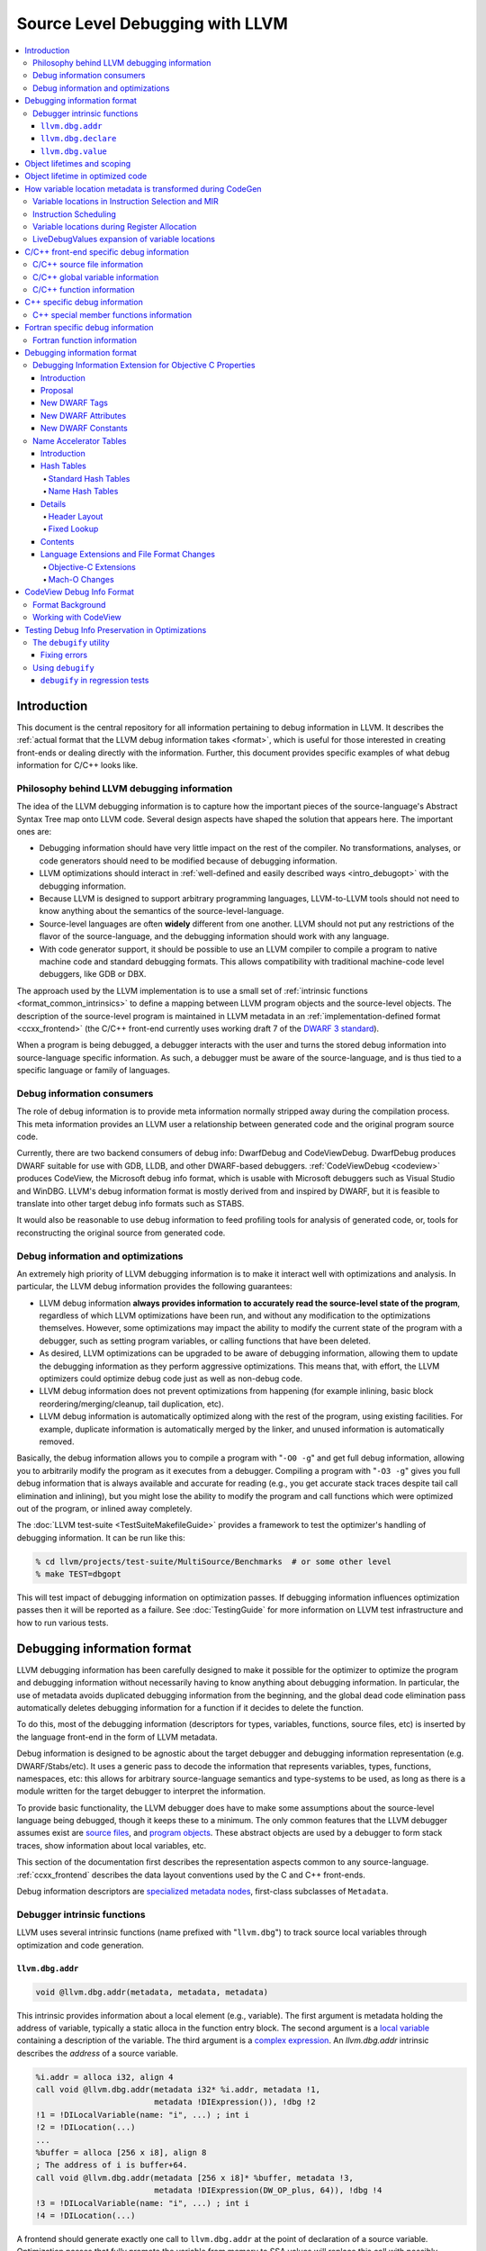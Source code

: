 ================================
Source Level Debugging with LLVM
================================

.. contents::
   :local:

Introduction
============

This document is the central repository for all information pertaining to debug
information in LLVM.  It describes the :ref:`actual format that the LLVM debug
information takes <format>`, which is useful for those interested in creating
front-ends or dealing directly with the information.  Further, this document
provides specific examples of what debug information for C/C++ looks like.

Philosophy behind LLVM debugging information
--------------------------------------------

The idea of the LLVM debugging information is to capture how the important
pieces of the source-language's Abstract Syntax Tree map onto LLVM code.
Several design aspects have shaped the solution that appears here.  The
important ones are:

* Debugging information should have very little impact on the rest of the
  compiler.  No transformations, analyses, or code generators should need to
  be modified because of debugging information.

* LLVM optimizations should interact in :ref:`well-defined and easily described
  ways <intro_debugopt>` with the debugging information.

* Because LLVM is designed to support arbitrary programming languages,
  LLVM-to-LLVM tools should not need to know anything about the semantics of
  the source-level-language.

* Source-level languages are often **widely** different from one another.
  LLVM should not put any restrictions of the flavor of the source-language,
  and the debugging information should work with any language.

* With code generator support, it should be possible to use an LLVM compiler
  to compile a program to native machine code and standard debugging
  formats.  This allows compatibility with traditional machine-code level
  debuggers, like GDB or DBX.

The approach used by the LLVM implementation is to use a small set of
:ref:`intrinsic functions <format_common_intrinsics>` to define a mapping
between LLVM program objects and the source-level objects.  The description of
the source-level program is maintained in LLVM metadata in an
:ref:`implementation-defined format <ccxx_frontend>` (the C/C++ front-end
currently uses working draft 7 of the `DWARF 3 standard
<http://www.eagercon.com/dwarf/dwarf3std.htm>`_).

When a program is being debugged, a debugger interacts with the user and turns
the stored debug information into source-language specific information.  As
such, a debugger must be aware of the source-language, and is thus tied to a
specific language or family of languages.

Debug information consumers
---------------------------

The role of debug information is to provide meta information normally stripped
away during the compilation process.  This meta information provides an LLVM
user a relationship between generated code and the original program source
code.

Currently, there are two backend consumers of debug info: DwarfDebug and
CodeViewDebug. DwarfDebug produces DWARF suitable for use with GDB, LLDB, and
other DWARF-based debuggers. :ref:`CodeViewDebug <codeview>` produces CodeView,
the Microsoft debug info format, which is usable with Microsoft debuggers such
as Visual Studio and WinDBG. LLVM's debug information format is mostly derived
from and inspired by DWARF, but it is feasible to translate into other target
debug info formats such as STABS.

It would also be reasonable to use debug information to feed profiling tools
for analysis of generated code, or, tools for reconstructing the original
source from generated code.

.. _intro_debugopt:

Debug information and optimizations
-----------------------------------

An extremely high priority of LLVM debugging information is to make it interact
well with optimizations and analysis.  In particular, the LLVM debug
information provides the following guarantees:

* LLVM debug information **always provides information to accurately read
  the source-level state of the program**, regardless of which LLVM
  optimizations have been run, and without any modification to the
  optimizations themselves.  However, some optimizations may impact the
  ability to modify the current state of the program with a debugger, such
  as setting program variables, or calling functions that have been
  deleted.

* As desired, LLVM optimizations can be upgraded to be aware of debugging
  information, allowing them to update the debugging information as they
  perform aggressive optimizations.  This means that, with effort, the LLVM
  optimizers could optimize debug code just as well as non-debug code.

* LLVM debug information does not prevent optimizations from
  happening (for example inlining, basic block reordering/merging/cleanup,
  tail duplication, etc).

* LLVM debug information is automatically optimized along with the rest of
  the program, using existing facilities.  For example, duplicate
  information is automatically merged by the linker, and unused information
  is automatically removed.

Basically, the debug information allows you to compile a program with
"``-O0 -g``" and get full debug information, allowing you to arbitrarily modify
the program as it executes from a debugger.  Compiling a program with
"``-O3 -g``" gives you full debug information that is always available and
accurate for reading (e.g., you get accurate stack traces despite tail call
elimination and inlining), but you might lose the ability to modify the program
and call functions which were optimized out of the program, or inlined away
completely.

The :doc:`LLVM test-suite <TestSuiteMakefileGuide>` provides a framework to
test the optimizer's handling of debugging information.  It can be run like
this:

.. code-block:: bash

  % cd llvm/projects/test-suite/MultiSource/Benchmarks  # or some other level
  % make TEST=dbgopt

This will test impact of debugging information on optimization passes.  If
debugging information influences optimization passes then it will be reported
as a failure.  See :doc:`TestingGuide` for more information on LLVM test
infrastructure and how to run various tests.

.. _format:

Debugging information format
============================

LLVM debugging information has been carefully designed to make it possible for
the optimizer to optimize the program and debugging information without
necessarily having to know anything about debugging information.  In
particular, the use of metadata avoids duplicated debugging information from
the beginning, and the global dead code elimination pass automatically deletes
debugging information for a function if it decides to delete the function.

To do this, most of the debugging information (descriptors for types,
variables, functions, source files, etc) is inserted by the language front-end
in the form of LLVM metadata.

Debug information is designed to be agnostic about the target debugger and
debugging information representation (e.g. DWARF/Stabs/etc).  It uses a generic
pass to decode the information that represents variables, types, functions,
namespaces, etc: this allows for arbitrary source-language semantics and
type-systems to be used, as long as there is a module written for the target
debugger to interpret the information.

To provide basic functionality, the LLVM debugger does have to make some
assumptions about the source-level language being debugged, though it keeps
these to a minimum.  The only common features that the LLVM debugger assumes
exist are `source files <LangRef.html#difile>`_, and `program objects
<LangRef.html#diglobalvariable>`_.  These abstract objects are used by a
debugger to form stack traces, show information about local variables, etc.

This section of the documentation first describes the representation aspects
common to any source-language.  :ref:`ccxx_frontend` describes the data layout
conventions used by the C and C++ front-ends.

Debug information descriptors are `specialized metadata nodes
<LangRef.html#specialized-metadata>`_, first-class subclasses of ``Metadata``.

.. _format_common_intrinsics:

Debugger intrinsic functions
----------------------------

LLVM uses several intrinsic functions (name prefixed with "``llvm.dbg``") to
track source local variables through optimization and code generation.

``llvm.dbg.addr``
^^^^^^^^^^^^^^^^^^^^

.. code-block:: llvm

  void @llvm.dbg.addr(metadata, metadata, metadata)

This intrinsic provides information about a local element (e.g., variable).
The first argument is metadata holding the address of variable, typically a
static alloca in the function entry block.  The second argument is a
`local variable <LangRef.html#dilocalvariable>`_ containing a description of
the variable.  The third argument is a `complex expression
<LangRef.html#diexpression>`_.  An `llvm.dbg.addr` intrinsic describes the
*address* of a source variable.

.. code-block:: text

    %i.addr = alloca i32, align 4
    call void @llvm.dbg.addr(metadata i32* %i.addr, metadata !1,
                             metadata !DIExpression()), !dbg !2
    !1 = !DILocalVariable(name: "i", ...) ; int i
    !2 = !DILocation(...)
    ...
    %buffer = alloca [256 x i8], align 8
    ; The address of i is buffer+64.
    call void @llvm.dbg.addr(metadata [256 x i8]* %buffer, metadata !3,
                             metadata !DIExpression(DW_OP_plus, 64)), !dbg !4
    !3 = !DILocalVariable(name: "i", ...) ; int i
    !4 = !DILocation(...)

A frontend should generate exactly one call to ``llvm.dbg.addr`` at the point
of declaration of a source variable. Optimization passes that fully promote the
variable from memory to SSA values will replace this call with possibly
multiple calls to `llvm.dbg.value`. Passes that delete stores are effectively
partial promotion, and they will insert a mix of calls to ``llvm.dbg.value``
and ``llvm.dbg.addr`` to track the source variable value when it is available.
After optimization, there may be multiple calls to ``llvm.dbg.addr`` describing
the program points where the variables lives in memory. All calls for the same
concrete source variable must agree on the memory location.


``llvm.dbg.declare``
^^^^^^^^^^^^^^^^^^^^

.. code-block:: llvm

  void @llvm.dbg.declare(metadata, metadata, metadata)

This intrinsic is identical to `llvm.dbg.addr`, except that there can only be
one call to `llvm.dbg.declare` for a given concrete `local variable
<LangRef.html#dilocalvariable>`_. It is not control-dependent, meaning that if
a call to `llvm.dbg.declare` exists and has a valid location argument, that
address is considered to be the true home of the variable across its entire
lifetime. This makes it hard for optimizations to preserve accurate debug info
in the presence of ``llvm.dbg.declare``, so we are transitioning away from it,
and we plan to deprecate it in future LLVM releases.


``llvm.dbg.value``
^^^^^^^^^^^^^^^^^^

.. code-block:: llvm

  void @llvm.dbg.value(metadata, metadata, metadata)

This intrinsic provides information when a user source variable is set to a new
value.  The first argument is the new value (wrapped as metadata).  The second
argument is a `local variable <LangRef.html#dilocalvariable>`_ containing a
description of the variable.  The third argument is a `complex expression
<LangRef.html#diexpression>`_.

An `llvm.dbg.value` intrinsic describes the *value* of a source variable
directly, not its address.  Note that the value operand of this intrinsic may
be indirect (i.e, a pointer to the source variable), provided that interpreting
the complex expression derives the direct value.

Object lifetimes and scoping
============================

In many languages, the local variables in functions can have their lifetimes or
scopes limited to a subset of a function.  In the C family of languages, for
example, variables are only live (readable and writable) within the source
block that they are defined in.  In functional languages, values are only
readable after they have been defined.  Though this is a very obvious concept,
it is non-trivial to model in LLVM, because it has no notion of scoping in this
sense, and does not want to be tied to a language's scoping rules.

In order to handle this, the LLVM debug format uses the metadata attached to
llvm instructions to encode line number and scoping information.  Consider the
following C fragment, for example:

.. code-block:: c

  1.  void foo() {
  2.    int X = 21;
  3.    int Y = 22;
  4.    {
  5.      int Z = 23;
  6.      Z = X;
  7.    }
  8.    X = Y;
  9.  }

.. FIXME: Update the following example to use llvm.dbg.addr once that is the
   default in clang.

Compiled to LLVM, this function would be represented like this:

.. code-block:: text

  ; Function Attrs: nounwind ssp uwtable
  define void @foo() #0 !dbg !4 {
  entry:
    %X = alloca i32, align 4
    %Y = alloca i32, align 4
    %Z = alloca i32, align 4
    call void @llvm.dbg.declare(metadata i32* %X, metadata !11, metadata !13), !dbg !14
    store i32 21, i32* %X, align 4, !dbg !14
    call void @llvm.dbg.declare(metadata i32* %Y, metadata !15, metadata !13), !dbg !16
    store i32 22, i32* %Y, align 4, !dbg !16
    call void @llvm.dbg.declare(metadata i32* %Z, metadata !17, metadata !13), !dbg !19
    store i32 23, i32* %Z, align 4, !dbg !19
    %0 = load i32, i32* %X, align 4, !dbg !20
    store i32 %0, i32* %Z, align 4, !dbg !21
    %1 = load i32, i32* %Y, align 4, !dbg !22
    store i32 %1, i32* %X, align 4, !dbg !23
    ret void, !dbg !24
  }

  ; Function Attrs: nounwind readnone
  declare void @llvm.dbg.declare(metadata, metadata, metadata) #1

  attributes #0 = { nounwind ssp uwtable "less-precise-fpmad"="false" "frame-pointer"="all" "no-infs-fp-math"="false" "no-nans-fp-math"="false" "stack-protector-buffer-size"="8" "unsafe-fp-math"="false" "use-soft-float"="false" }
  attributes #1 = { nounwind readnone }

  !llvm.dbg.cu = !{!0}
  !llvm.module.flags = !{!7, !8, !9}
  !llvm.ident = !{!10}

  !0 = !DICompileUnit(language: DW_LANG_C99, file: !1, producer: "clang version 3.7.0 (trunk 231150) (llvm/trunk 231154)", isOptimized: false, runtimeVersion: 0, emissionKind: FullDebug, enums: !2, retainedTypes: !2, subprograms: !3, globals: !2, imports: !2)
  !1 = !DIFile(filename: "/dev/stdin", directory: "/Users/dexonsmith/data/llvm/debug-info")
  !2 = !{}
  !3 = !{!4}
  !4 = distinct !DISubprogram(name: "foo", scope: !1, file: !1, line: 1, type: !5, isLocal: false, isDefinition: true, scopeLine: 1, isOptimized: false, variables: !2)
  !5 = !DISubroutineType(types: !6)
  !6 = !{null}
  !7 = !{i32 2, !"Dwarf Version", i32 2}
  !8 = !{i32 2, !"Debug Info Version", i32 3}
  !9 = !{i32 1, !"PIC Level", i32 2}
  !10 = !{!"clang version 3.7.0 (trunk 231150) (llvm/trunk 231154)"}
  !11 = !DILocalVariable(name: "X", scope: !4, file: !1, line: 2, type: !12)
  !12 = !DIBasicType(name: "int", size: 32, align: 32, encoding: DW_ATE_signed)
  !13 = !DIExpression()
  !14 = !DILocation(line: 2, column: 9, scope: !4)
  !15 = !DILocalVariable(name: "Y", scope: !4, file: !1, line: 3, type: !12)
  !16 = !DILocation(line: 3, column: 9, scope: !4)
  !17 = !DILocalVariable(name: "Z", scope: !18, file: !1, line: 5, type: !12)
  !18 = distinct !DILexicalBlock(scope: !4, file: !1, line: 4, column: 5)
  !19 = !DILocation(line: 5, column: 11, scope: !18)
  !20 = !DILocation(line: 6, column: 11, scope: !18)
  !21 = !DILocation(line: 6, column: 9, scope: !18)
  !22 = !DILocation(line: 8, column: 9, scope: !4)
  !23 = !DILocation(line: 8, column: 7, scope: !4)
  !24 = !DILocation(line: 9, column: 3, scope: !4)


This example illustrates a few important details about LLVM debugging
information.  In particular, it shows how the ``llvm.dbg.declare`` intrinsic and
location information, which are attached to an instruction, are applied
together to allow a debugger to analyze the relationship between statements,
variable definitions, and the code used to implement the function.

.. code-block:: llvm

  call void @llvm.dbg.declare(metadata i32* %X, metadata !11, metadata !13), !dbg !14
    ; [debug line = 2:7] [debug variable = X]

The first intrinsic ``%llvm.dbg.declare`` encodes debugging information for the
variable ``X``.  The metadata ``!dbg !14`` attached to the intrinsic provides
scope information for the variable ``X``.

.. code-block:: text

  !14 = !DILocation(line: 2, column: 9, scope: !4)
  !4 = distinct !DISubprogram(name: "foo", scope: !1, file: !1, line: 1, type: !5,
                              isLocal: false, isDefinition: true, scopeLine: 1,
                              isOptimized: false, variables: !2)

Here ``!14`` is metadata providing `location information
<LangRef.html#dilocation>`_.  In this example, scope is encoded by ``!4``, a
`subprogram descriptor <LangRef.html#disubprogram>`_.  This way the location
information attached to the intrinsics indicates that the variable ``X`` is
declared at line number 2 at a function level scope in function ``foo``.

Now lets take another example.

.. code-block:: llvm

  call void @llvm.dbg.declare(metadata i32* %Z, metadata !17, metadata !13), !dbg !19
    ; [debug line = 5:9] [debug variable = Z]

The third intrinsic ``%llvm.dbg.declare`` encodes debugging information for
variable ``Z``.  The metadata ``!dbg !19`` attached to the intrinsic provides
scope information for the variable ``Z``.

.. code-block:: text

  !18 = distinct !DILexicalBlock(scope: !4, file: !1, line: 4, column: 5)
  !19 = !DILocation(line: 5, column: 11, scope: !18)

Here ``!19`` indicates that ``Z`` is declared at line number 5 and column
number 11 inside of lexical scope ``!18``.  The lexical scope itself resides
inside of subprogram ``!4`` described above.

The scope information attached with each instruction provides a straightforward
way to find instructions covered by a scope.

Object lifetime in optimized code
=================================

In the example above, every variable assignment uniquely corresponds to a
memory store to the variable's position on the stack. However in heavily
optimized code LLVM promotes most variables into SSA values, which can
eventually be placed in physical registers or memory locations. To track SSA
values through compilation, when objects are promoted to SSA values an
``llvm.dbg.value`` intrinsic is created for each assignment, recording the
variable's new location. Compared with the ``llvm.dbg.declare`` intrinsic:

* A dbg.value terminates the effect of any preceding dbg.values for (any
  overlapping fragments of) the specified variable.
* The dbg.value's position in the IR defines where in the instruction stream
  the variable's value changes.
* Operands can be constants, indicating the variable is assigned a
  constant value.

Care must be taken to update ``llvm.dbg.value`` intrinsics when optimization
passes alter or move instructions and blocks -- the developer could observe such
changes reflected in the value of variables when debugging the program. For any
execution of the optimized program, the set of variable values presented to the
developer by the debugger should not show a state that would never have existed
in the execution of the unoptimized program, given the same input. Doing so
risks misleading the developer by reporting a state that does not exist,
damaging their understanding of the optimized program and undermining their
trust in the debugger.

Sometimes perfectly preserving variable locations is not possible, often when a
redundant calculation is optimized out. In such cases, a ``llvm.dbg.value``
with operand ``undef`` should be used, to terminate earlier variable locations
and let the debugger present ``optimized out`` to the developer. Withholding
these potentially stale variable values from the developer diminishes the
amount of available debug information, but increases the reliability of the
remaining information.
 
To illustrate some potential issues, consider the following example:

.. code-block:: llvm

  define i32 @foo(i32 %bar, i1 %cond) {
  entry:
    call @llvm.dbg.value(metadata i32 0, metadata !1, metadata !2)
    br i1 %cond, label %truebr, label %falsebr
  truebr:
    %tval = add i32 %bar, 1
    call @llvm.dbg.value(metadata i32 %tval, metadata !1, metadata !2)
    %g1 = call i32 @gazonk()
    br label %exit
  falsebr:
    %fval = add i32 %bar, 2
    call @llvm.dbg.value(metadata i32 %fval, metadata !1, metadata !2)
    %g2 = call i32 @gazonk()
    br label %exit
  exit:
    %merge = phi [ %tval, %truebr ], [ %fval, %falsebr ]
    %g = phi [ %g1, %truebr ], [ %g2, %falsebr ]
    call @llvm.dbg.value(metadata i32 %merge, metadata !1, metadata !2)
    call @llvm.dbg.value(metadata i32 %g, metadata !3, metadata !2)
    %plusten = add i32 %merge, 10
    %toret = add i32 %plusten, %g
    call @llvm.dbg.value(metadata i32 %toret, metadata !1, metadata !2)
    ret i32 %toret
  }

Containing two source-level variables in ``!1`` and ``!3``. The function could,
perhaps, be optimized into the following code:

.. code-block:: llvm

  define i32 @foo(i32 %bar, i1 %cond) {
  entry:
    %g = call i32 @gazonk()
    %addoper = select i1 %cond, i32 11, i32 12
    %plusten = add i32 %bar, %addoper
    %toret = add i32 %plusten, %g
    ret i32 %toret
  }

What ``llvm.dbg.value`` intrinsics should be placed to represent the original variable
locations in this code? Unfortunately the second, third and fourth
dbg.values for ``!1`` in the source function have had their operands
(%tval, %fval, %merge) optimized out. Assuming we cannot recover them, we
might consider this placement of dbg.values:

.. code-block:: llvm

  define i32 @foo(i32 %bar, i1 %cond) {
  entry:
    call @llvm.dbg.value(metadata i32 0, metadata !1, metadata !2)
    %g = call i32 @gazonk()
    call @llvm.dbg.value(metadata i32 %g, metadata !3, metadata !2)
    %addoper = select i1 %cond, i32 11, i32 12
    %plusten = add i32 %bar, %addoper
    %toret = add i32 %plusten, %g
    call @llvm.dbg.value(metadata i32 %toret, metadata !1, metadata !2)
    ret i32 %toret
  }

However, this will cause ``!3`` to have the return value of ``@gazonk()`` at
the same time as ``!1`` has the constant value zero -- a pair of assignments
that never occurred in the unoptimized program. To avoid this, we must terminate
the range that ``!1`` has the constant value assignment by inserting an undef
dbg.value before the dbg.value for ``!3``:

.. code-block:: llvm

  define i32 @foo(i32 %bar, i1 %cond) {
  entry:
    call @llvm.dbg.value(metadata i32 0, metadata !1, metadata !2)
    %g = call i32 @gazonk()
    call @llvm.dbg.value(metadata i32 undef, metadata !1, metadata !2)
    call @llvm.dbg.value(metadata i32 %g, metadata !3, metadata !2)
    %addoper = select i1 %cond, i32 11, i32 12
    %plusten = add i32 %bar, %addoper
    %toret = add i32 %plusten, %g
    call @llvm.dbg.value(metadata i32 %toret, metadata !1, metadata !2)
    ret i32 %toret
  }

In general, if any dbg.value has its operand optimized out and cannot be
recovered, then an undef dbg.value is necessary to terminate earlier variable
locations. Additional undef dbg.values may be necessary when the debugger can
observe re-ordering of assignments.

How variable location metadata is transformed during CodeGen
============================================================

LLVM preserves debug information throughout mid-level and backend passes,
ultimately producing a mapping between source-level information and
instruction ranges. This
is relatively straightforwards for line number information, as mapping
instructions to line numbers is a simple association. For variable locations
however the story is more complex. As each ``llvm.dbg.value`` intrinsic
represents a source-level assignment of a value to a source variable, the
variable location intrinsics effectively embed a small imperative program
within the LLVM IR. By the end of CodeGen, this becomes a mapping from each
variable to their machine locations over ranges of instructions.
From IR to object emission, the major transformations which affect variable
location fidelity are:

1. Instruction Selection
2. Register allocation
3. Block layout

each of which are discussed below. In addition, instruction scheduling can
significantly change the ordering of the program, and occurs in a number of
different passes.

Some variable locations are not transformed during CodeGen. Stack locations
specified by ``llvm.dbg.declare`` are valid and unchanging for the entire
duration of the function, and are recorded in a simple MachineFunction table.
Location changes in the prologue and epilogue of a function are also ignored:
frame setup and destruction may take several instructions, require a
disproportionate amount of debugging information in the output binary to
describe, and should be stepped over by debuggers anyway.

Variable locations in Instruction Selection and MIR
---------------------------------------------------

Instruction selection creates a MIR function from an IR function, and just as
it transforms ``intermediate`` instructions into machine instructions, so must
``intermediate`` variable locations become machine variable locations.
Within IR, variable locations are always identified by a Value, but in MIR
there can be different types of variable locations. In addition, some IR
locations become unavailable, for example if the operation of multiple IR
instructions are combined into one machine instruction (such as
multiply-and-accumulate) then intermediate Values are lost. To track variable
locations through instruction selection, they are first separated into
locations that do not depend on code generation (constants, stack locations,
allocated virtual registers) and those that do. For those that do, debug
metadata is attached to SDNodes in SelectionDAGs. After instruction selection
has occurred and a MIR function is created, if the SDNode associated with debug
metadata is allocated a virtual register, that virtual register is used as the
variable location. If the SDNode is folded into a machine instruction or
otherwise transformed into a non-register, the variable location becomes
unavailable.

Locations that are unavailable are treated as if they have been optimized out:
in IR the location would be assigned ``undef`` by a debug intrinsic, and in MIR
the equivalent location is used.

After MIR locations are assigned to each variable, machine pseudo-instructions
corresponding to each ``llvm.dbg.value`` and ``llvm.dbg.addr`` intrinsic are
inserted. These ``DBG_VALUE`` instructions appear thus:

.. code-block:: text

  DBG_VALUE %1, $noreg, !123, !DIExpression()

And have the following operands:
 * The first operand can record the variable location as a register,
   a frame index, an immediate, or the base address register if the original
   debug intrinsic referred to memory. ``$noreg`` indicates the variable
   location is undefined, equivalent to an ``undef`` dbg.value operand.
 * The type of the second operand indicates whether the variable location is
   directly referred to by the DBG_VALUE, or whether it is indirect. The
   ``$noreg`` register signifies the former, an immediate operand (0) the
   latter.
 * Operand 3 is the Variable field of the original debug intrinsic.
 * Operand 4 is the Expression field of the original debug intrinsic.

The position at which the DBG_VALUEs are inserted should correspond to the
positions of their matching ``llvm.dbg.value`` intrinsics in the IR block.  As
with optimization, LLVM aims to preserve the order in which variable
assignments occurred in the source program. However SelectionDAG performs some
instruction scheduling, which can reorder assignments (discussed below).
Function parameter locations are moved to the beginning of the function if
they're not already, to ensure they're immediately available on function entry.

To demonstrate variable locations during instruction selection, consider
the following example:

.. code-block:: llvm

  define i32 @foo(i32* %addr) {
  entry:
    call void @llvm.dbg.value(metadata i32 0, metadata !3, metadata !DIExpression()), !dbg !5
    br label %bb1, !dbg !5

  bb1:                                              ; preds = %bb1, %entry
    %bar.0 = phi i32 [ 0, %entry ], [ %add, %bb1 ]
    call void @llvm.dbg.value(metadata i32 %bar.0, metadata !3, metadata !DIExpression()), !dbg !5
    %addr1 = getelementptr i32, i32 *%addr, i32 1, !dbg !5
    call void @llvm.dbg.value(metadata i32 *%addr1, metadata !3, metadata !DIExpression()), !dbg !5
    %loaded1 = load i32, i32* %addr1, !dbg !5
    %addr2 = getelementptr i32, i32 *%addr, i32 %bar.0, !dbg !5
    call void @llvm.dbg.value(metadata i32 *%addr2, metadata !3, metadata !DIExpression()), !dbg !5
    %loaded2 = load i32, i32* %addr2, !dbg !5
    %add = add i32 %bar.0, 1, !dbg !5
    call void @llvm.dbg.value(metadata i32 %add, metadata !3, metadata !DIExpression()), !dbg !5
    %added = add i32 %loaded1, %loaded2
    %cond = icmp ult i32 %added, %bar.0, !dbg !5
    br i1 %cond, label %bb1, label %bb2, !dbg !5

  bb2:                                              ; preds = %bb1
    ret i32 0, !dbg !5
  }

If one compiles this IR with ``llc -o - -start-after=codegen-prepare -stop-after=expand-isel-pseudos -mtriple=x86_64--``, the following MIR is produced:

.. code-block:: text

  bb.0.entry:
    successors: %bb.1(0x80000000)
    liveins: $rdi

    %2:gr64 = COPY $rdi
    %3:gr32 = MOV32r0 implicit-def dead $eflags
    DBG_VALUE 0, $noreg, !3, !DIExpression(), debug-location !5

  bb.1.bb1:
    successors: %bb.1(0x7c000000), %bb.2(0x04000000)

    %0:gr32 = PHI %3, %bb.0, %1, %bb.1
    DBG_VALUE %0, $noreg, !3, !DIExpression(), debug-location !5
    DBG_VALUE %2, $noreg, !3, !DIExpression(DW_OP_plus_uconst, 4, DW_OP_stack_value), debug-location !5
    %4:gr32 = MOV32rm %2, 1, $noreg, 4, $noreg, debug-location !5 :: (load 4 from %ir.addr1)
    %5:gr64_nosp = MOVSX64rr32 %0, debug-location !5
    DBG_VALUE $noreg, $noreg, !3, !DIExpression(), debug-location !5
    %1:gr32 = INC32r %0, implicit-def dead $eflags, debug-location !5
    DBG_VALUE %1, $noreg, !3, !DIExpression(), debug-location !5
    %6:gr32 = ADD32rm %4, %2, 4, killed %5, 0, $noreg, implicit-def dead $eflags :: (load 4 from %ir.addr2)
    %7:gr32 = SUB32rr %6, %0, implicit-def $eflags, debug-location !5
    JB_1 %bb.1, implicit $eflags, debug-location !5
    JMP_1 %bb.2, debug-location !5

  bb.2.bb2:
    %8:gr32 = MOV32r0 implicit-def dead $eflags
    $eax = COPY %8, debug-location !5
    RET 0, $eax, debug-location !5

Observe first that there is a DBG_VALUE instruction for every ``llvm.dbg.value``
intrinsic in the source IR, ensuring no source level assignments go missing.
Then consider the different ways in which variable locations have been recorded:

* For the first dbg.value an immediate operand is used to record a zero value.
* The dbg.value of the PHI instruction leads to a DBG_VALUE of virtual register
  ``%0``.
* The first GEP has its effect folded into the first load instruction
  (as a 4-byte offset), but the variable location is salvaged by folding
  the GEPs effect into the DIExpression.
* The second GEP is also folded into the corresponding load. However, it is
  insufficiently simple to be salvaged, and is emitted as a ``$noreg``
  DBG_VALUE, indicating that the variable takes on an undefined location.
* The final dbg.value has its Value placed in virtual register ``%1``.

Instruction Scheduling
----------------------

A number of passes can reschedule instructions, notably instruction selection
and the pre-and-post RA machine schedulers. Instruction scheduling can
significantly change the nature of the program -- in the (very unlikely) worst
case the instruction sequence could be completely reversed. In such
circumstances LLVM follows the principle applied to optimizations, that it is
better for the debugger not to display any state than a misleading state.
Thus, whenever instructions are advanced in order of execution, any
corresponding DBG_VALUE is kept in its original position, and if an instruction
is delayed then the variable is given an undefined location for the duration
of the delay. To illustrate, consider this pseudo-MIR:

.. code-block:: text

  %1:gr32 = MOV32rm %0, 1, $noreg, 4, $noreg, debug-location !5 :: (load 4 from %ir.addr1)
  DBG_VALUE %1, $noreg, !1, !2
  %4:gr32 = ADD32rr %3, %2, implicit-def dead $eflags
  DBG_VALUE %4, $noreg, !3, !4
  %7:gr32 = SUB32rr %6, %5, implicit-def dead $eflags
  DBG_VALUE %7, $noreg, !5, !6

Imagine that the SUB32rr were moved forward to give us the following MIR:

.. code-block:: text

  %7:gr32 = SUB32rr %6, %5, implicit-def dead $eflags
  %1:gr32 = MOV32rm %0, 1, $noreg, 4, $noreg, debug-location !5 :: (load 4 from %ir.addr1)
  DBG_VALUE %1, $noreg, !1, !2
  %4:gr32 = ADD32rr %3, %2, implicit-def dead $eflags
  DBG_VALUE %4, $noreg, !3, !4
  DBG_VALUE %7, $noreg, !5, !6

In this circumstance LLVM would leave the MIR as shown above. Were we to move
the DBG_VALUE of virtual register %7 upwards with the SUB32rr, we would re-order
assignments and introduce a new state of the program. Whereas with the solution
above, the debugger will see one fewer combination of variable values, because
``!3`` and ``!5`` will change value at the same time. This is preferred over
misrepresenting the original program.

In comparison, if one sunk the MOV32rm, LLVM would produce the following:

.. code-block:: text

  DBG_VALUE $noreg, $noreg, !1, !2
  %4:gr32 = ADD32rr %3, %2, implicit-def dead $eflags
  DBG_VALUE %4, $noreg, !3, !4
  %7:gr32 = SUB32rr %6, %5, implicit-def dead $eflags
  DBG_VALUE %7, $noreg, !5, !6
  %1:gr32 = MOV32rm %0, 1, $noreg, 4, $noreg, debug-location !5 :: (load 4 from %ir.addr1)
  DBG_VALUE %1, $noreg, !1, !2

Here, to avoid presenting a state in which the first assignment to ``!1``
disappears, the DBG_VALUE at the top of the block assigns the variable the
undefined location, until its value is available at the end of the block where
an additional DBG_VALUE is added. Were any other DBG_VALUE for ``!1`` to occur
in the instructions that the MOV32rm was sunk past, the DBG_VALUE for ``%1``
would be dropped and the debugger would never observe it in the variable. This
accurately reflects that the value is not available during the corresponding
portion of the original program.

Variable locations during Register Allocation
---------------------------------------------

To avoid debug instructions interfering with the register allocator, the
LiveDebugVariables pass extracts variable locations from a MIR function and
deletes the corresponding DBG_VALUE instructions. Some localized copy
propagation is performed within blocks. After register allocation, the
VirtRegRewriter pass re-inserts DBG_VALUE instructions in their original
positions, translating virtual register references into their physical
machine locations. To avoid encoding incorrect variable locations, in this
pass any DBG_VALUE of a virtual register that is not live, is replaced by
the undefined location.

LiveDebugValues expansion of variable locations
-----------------------------------------------

After all optimizations have run and shortly before emission, the
LiveDebugValues pass runs to achieve two aims:

* To propagate the location of variables through copies and register spills,
* For every block, to record every valid variable location in that block.

After this pass the DBG_VALUE instruction changes meaning: rather than
corresponding to a source-level assignment where the variable may change value,
it asserts the location of a variable in a block, and loses effect outside the
block. Propagating variable locations through copies and spills is
straightforwards: determining the variable location in every basic block
requires the consideration of control flow. Consider the following IR, which
presents several difficulties:

.. code-block:: text

  define dso_local i32 @foo(i1 %cond, i32 %input) !dbg !12 {
  entry:
    br i1 %cond, label %truebr, label %falsebr

  bb1: 
    %value = phi i32 [ %value1, %truebr ], [ %value2, %falsebr ]
    br label %exit, !dbg !26

  truebr:
    call void @llvm.dbg.value(metadata i32 %input, metadata !30, metadata !DIExpression()), !dbg !24
    call void @llvm.dbg.value(metadata i32 1, metadata !23, metadata !DIExpression()), !dbg !24
    %value1 = add i32 %input, 1
    br label %bb1

  falsebr:
    call void @llvm.dbg.value(metadata i32 %input, metadata !30, metadata !DIExpression()), !dbg !24
    call void @llvm.dbg.value(metadata i32 2, metadata !23, metadata !DIExpression()), !dbg !24
    %value = add i32 %input, 2
    br label %bb1

  exit: 
    ret i32 %value, !dbg !30
  }

Here the difficulties are:

* The control flow is roughly the opposite of basic block order
* The value of the ``!23`` variable merges into ``%bb1``, but there is no PHI
  node

As mentioned above, the ``llvm.dbg.value`` intrinsics essentially form an
imperative program embedded in the IR, with each intrinsic defining a variable
location. This *could* be converted to an SSA form by mem2reg, in the same way
that it uses use-def chains to identify control flow merges and insert phi
nodes for IR Values. However, because debug variable locations are defined for
every machine instruction, in effect every IR instruction uses every variable
location, which would lead to a large number of debugging intrinsics being
generated.

Examining the example above, variable ``!30`` is assigned ``%input`` on both
conditional paths through the function, while ``!23`` is assigned differing
constant values on either path. Where control flow merges in ``%bb1`` we would
want ``!30`` to keep its location (``%input``), but ``!23`` to become undefined
as we cannot determine at runtime what value it should have in %bb1 without
inserting a PHI node. mem2reg does not insert the PHI node to avoid changing
codegen when debugging is enabled, and does not insert the other dbg.values
to avoid adding very large numbers of intrinsics.

Instead, LiveDebugValues determines variable locations when control
flow merges. A dataflow analysis is used to propagate locations between blocks:
when control flow merges, if a variable has the same location in all
predecessors then that location is propagated into the successor. If the
predecessor locations disagree, the location becomes undefined.

Once LiveDebugValues has run, every block should have all valid variable
locations described by DBG_VALUE instructions within the block. Very little
effort is then required by supporting classes (such as
DbgEntityHistoryCalculator) to build a map of each instruction to every
valid variable location, without the need to consider control flow. From
the example above, it is otherwise difficult to determine that the location
of variable ``!30`` should flow "up" into block ``%bb1``, but that the location
of variable ``!23`` should not flow "down" into the ``%exit`` block.

.. _ccxx_frontend:

C/C++ front-end specific debug information
==========================================

The C and C++ front-ends represent information about the program in a
format that is effectively identical to `DWARF <http://www.dwarfstd.org/>`_
in terms of information content.  This allows code generators to
trivially support native debuggers by generating standard dwarf
information, and contains enough information for non-dwarf targets to
translate it as needed.

This section describes the forms used to represent C and C++ programs.  Other
languages could pattern themselves after this (which itself is tuned to
representing programs in the same way that DWARF does), or they could choose
to provide completely different forms if they don't fit into the DWARF model.
As support for debugging information gets added to the various LLVM
source-language front-ends, the information used should be documented here.

The following sections provide examples of a few C/C++ constructs and
the debug information that would best describe those constructs.  The
canonical references are the ``DINode`` classes defined in
``include/llvm/IR/DebugInfoMetadata.h`` and the implementations of the
helper functions in ``lib/IR/DIBuilder.cpp``.

C/C++ source file information
-----------------------------

``llvm::Instruction`` provides easy access to metadata attached with an
instruction.  One can extract line number information encoded in LLVM IR using
``Instruction::getDebugLoc()`` and ``DILocation::getLine()``.

.. code-block:: c++

  if (DILocation *Loc = I->getDebugLoc()) { // Here I is an LLVM instruction
    unsigned Line = Loc->getLine();
    StringRef File = Loc->getFilename();
    StringRef Dir = Loc->getDirectory();
    bool ImplicitCode = Loc->isImplicitCode();
  }

When the flag ImplicitCode is true then it means that the Instruction has been
added by the front-end but doesn't correspond to source code written by the user. For example

.. code-block:: c++

  if (MyBoolean) {
    MyObject MO;
    ...
  }

At the end of the scope the MyObject's destructor is called but it isn't written
explicitly. This information is useful to avoid to have counters on brackets when
making code coverage.

C/C++ global variable information
---------------------------------

Given an integer global variable declared as follows:

.. code-block:: c

  _Alignas(8) int MyGlobal = 100;

a C/C++ front-end would generate the following descriptors:

.. code-block:: text

  ;;
  ;; Define the global itself.
  ;;
  @MyGlobal = global i32 100, align 8, !dbg !0

  ;;
  ;; List of debug info of globals
  ;;
  !llvm.dbg.cu = !{!1}

  ;; Some unrelated metadata.
  !llvm.module.flags = !{!6, !7}
  !llvm.ident = !{!8}

  ;; Define the global variable itself
  !0 = distinct !DIGlobalVariable(name: "MyGlobal", scope: !1, file: !2, line: 1, type: !5, isLocal: false, isDefinition: true, align: 64)

  ;; Define the compile unit.
  !1 = distinct !DICompileUnit(language: DW_LANG_C99, file: !2,
                               producer: "clang version 4.0.0",
                               isOptimized: false, runtimeVersion: 0, emissionKind: FullDebug,
                               enums: !3, globals: !4)

  ;;
  ;; Define the file
  ;;
  !2 = !DIFile(filename: "/dev/stdin",
               directory: "/Users/dexonsmith/data/llvm/debug-info")

  ;; An empty array.
  !3 = !{}

  ;; The Array of Global Variables
  !4 = !{!0}

  ;;
  ;; Define the type
  ;;
  !5 = !DIBasicType(name: "int", size: 32, encoding: DW_ATE_signed)

  ;; Dwarf version to output.
  !6 = !{i32 2, !"Dwarf Version", i32 4}

  ;; Debug info schema version.
  !7 = !{i32 2, !"Debug Info Version", i32 3}

  ;; Compiler identification
  !8 = !{!"clang version 4.0.0"}


The align value in DIGlobalVariable description specifies variable alignment in
case it was forced by C11 _Alignas(), C++11 alignas() keywords or compiler
attribute __attribute__((aligned ())). In other case (when this field is missing)
alignment is considered default. This is used when producing DWARF output
for DW_AT_alignment value.

C/C++ function information
--------------------------

Given a function declared as follows:

.. code-block:: c

  int main(int argc, char *argv[]) {
    return 0;
  }

a C/C++ front-end would generate the following descriptors:

.. code-block:: text

  ;;
  ;; Define the anchor for subprograms.
  ;;
  !4 = !DISubprogram(name: "main", scope: !1, file: !1, line: 1, type: !5,
                     isLocal: false, isDefinition: true, scopeLine: 1,
                     flags: DIFlagPrototyped, isOptimized: false,
                     variables: !2)

  ;;
  ;; Define the subprogram itself.
  ;;
  define i32 @main(i32 %argc, i8** %argv) !dbg !4 {
  ...
  }

C++ specific debug information
==============================

C++ special member functions information
----------------------------------------

DWARF v5 introduces attributes defined to enhance debugging information of C++ programs. LLVM can generate (or omit) these appropriate DWARF attributes. In C++ a special member function Ctors, Dtors, Copy/Move Ctors, assignment operators can be declared with C++11 keyword deleted. This is represented in LLVM using spFlags value DISPFlagDeleted.

Given a class declaration with copy constructor declared as deleted:

.. code-block:: c

  class foo {
   public:
     foo(const foo&) = deleted;
  };

A C++ frontend would generate following:

.. code-block:: text

  !17 = !DISubprogram(name: "foo", scope: !11, file: !1, line: 5, type: !18, scopeLine: 5, flags: DIFlagPublic | DIFlagPrototyped, spFlags: DISPFlagDeleted)

and this will produce an additional DWARF attribute as:

.. code-block:: text

  DW_TAG_subprogram [7] *
    DW_AT_name [DW_FORM_strx1]    (indexed (00000006) string = "foo")
    DW_AT_decl_line [DW_FORM_data1]       (5)
    ...
    DW_AT_deleted [DW_FORM_flag_present]  (true)

Fortran specific debug information
==================================

Fortran function information
----------------------------

There are a few DWARF attributes defined to support client debugging of Fortran programs.  LLVM can generate (or omit) the appropriate DWARF attributes for the prefix-specs of ELEMENTAL, PURE, IMPURE, RECURSIVE, and NON_RECURSIVE.  This is done by using the spFlags values: DISPFlagElemental, DISPFlagPure, and DISPFlagRecursive.

.. code-block:: fortran

  elemental function elem_func(a)

a Fortran front-end would generate the following descriptors:

.. code-block:: text

  !11 = distinct !DISubprogram(name: "subroutine2", scope: !1, file: !1,
          line: 5, type: !8, scopeLine: 6,
          spFlags: DISPFlagDefinition | DISPFlagElemental, unit: !0,
          retainedNodes: !2)

and this will materialize an additional DWARF attribute as:

.. code-block:: text

  DW_TAG_subprogram [3]  
     DW_AT_low_pc [DW_FORM_addr]     (0x0000000000000010 ".text")
     DW_AT_high_pc [DW_FORM_data4]   (0x00000001)
     ...
     DW_AT_elemental [DW_FORM_flag_present]  (true)

Debugging information format
============================

Debugging Information Extension for Objective C Properties
----------------------------------------------------------

Introduction
^^^^^^^^^^^^

Objective C provides a simpler way to declare and define accessor methods using
declared properties.  The language provides features to declare a property and
to let compiler synthesize accessor methods.

The debugger lets developer inspect Objective C interfaces and their instance
variables and class variables.  However, the debugger does not know anything
about the properties defined in Objective C interfaces.  The debugger consumes
information generated by compiler in DWARF format.  The format does not support
encoding of Objective C properties.  This proposal describes DWARF extensions to
encode Objective C properties, which the debugger can use to let developers
inspect Objective C properties.

Proposal
^^^^^^^^

Objective C properties exist separately from class members.  A property can be
defined only by "setter" and "getter" selectors, and be calculated anew on each
access.  Or a property can just be a direct access to some declared ivar.
Finally it can have an ivar "automatically synthesized" for it by the compiler,
in which case the property can be referred to in user code directly using the
standard C dereference syntax as well as through the property "dot" syntax, but
there is no entry in the ``@interface`` declaration corresponding to this ivar.

To facilitate debugging, these properties we will add a new DWARF TAG into the
``DW_TAG_structure_type`` definition for the class to hold the description of a
given property, and a set of DWARF attributes that provide said description.
The property tag will also contain the name and declared type of the property.

If there is a related ivar, there will also be a DWARF property attribute placed
in the ``DW_TAG_member`` DIE for that ivar referring back to the property TAG
for that property.  And in the case where the compiler synthesizes the ivar
directly, the compiler is expected to generate a ``DW_TAG_member`` for that
ivar (with the ``DW_AT_artificial`` set to 1), whose name will be the name used
to access this ivar directly in code, and with the property attribute pointing
back to the property it is backing.

The following examples will serve as illustration for our discussion:

.. code-block:: objc

  @interface I1 {
    int n2;
  }

  @property int p1;
  @property int p2;
  @end

  @implementation I1
  @synthesize p1;
  @synthesize p2 = n2;
  @end

This produces the following DWARF (this is a "pseudo dwarfdump" output):

.. code-block:: none

  0x00000100:  TAG_structure_type [7] *
                 AT_APPLE_runtime_class( 0x10 )
                 AT_name( "I1" )
                 AT_decl_file( "Objc_Property.m" )
                 AT_decl_line( 3 )

  0x00000110    TAG_APPLE_property
                  AT_name ( "p1" )
                  AT_type ( {0x00000150} ( int ) )

  0x00000120:   TAG_APPLE_property
                  AT_name ( "p2" )
                  AT_type ( {0x00000150} ( int ) )

  0x00000130:   TAG_member [8]
                  AT_name( "_p1" )
                  AT_APPLE_property ( {0x00000110} "p1" )
                  AT_type( {0x00000150} ( int ) )
                  AT_artificial ( 0x1 )

  0x00000140:    TAG_member [8]
                   AT_name( "n2" )
                   AT_APPLE_property ( {0x00000120} "p2" )
                   AT_type( {0x00000150} ( int ) )

  0x00000150:  AT_type( ( int ) )

Note, the current convention is that the name of the ivar for an
auto-synthesized property is the name of the property from which it derives
with an underscore prepended, as is shown in the example.  But we actually
don't need to know this convention, since we are given the name of the ivar
directly.

Also, it is common practice in ObjC to have different property declarations in
the @interface and @implementation - e.g. to provide a read-only property in
the interface, and a read-write interface in the implementation.  In that case,
the compiler should emit whichever property declaration will be in force in the
current translation unit.

Developers can decorate a property with attributes which are encoded using
``DW_AT_APPLE_property_attribute``.

.. code-block:: objc

  @property (readonly, nonatomic) int pr;

.. code-block:: none

  TAG_APPLE_property [8]
    AT_name( "pr" )
    AT_type ( {0x00000147} (int) )
    AT_APPLE_property_attribute (DW_APPLE_PROPERTY_readonly, DW_APPLE_PROPERTY_nonatomic)

The setter and getter method names are attached to the property using
``DW_AT_APPLE_property_setter`` and ``DW_AT_APPLE_property_getter`` attributes.

.. code-block:: objc

  @interface I1
  @property (setter=myOwnP3Setter:) int p3;
  -(void)myOwnP3Setter:(int)a;
  @end

  @implementation I1
  @synthesize p3;
  -(void)myOwnP3Setter:(int)a{ }
  @end

The DWARF for this would be:

.. code-block:: none

  0x000003bd: TAG_structure_type [7] *
                AT_APPLE_runtime_class( 0x10 )
                AT_name( "I1" )
                AT_decl_file( "Objc_Property.m" )
                AT_decl_line( 3 )

  0x000003cd      TAG_APPLE_property
                    AT_name ( "p3" )
                    AT_APPLE_property_setter ( "myOwnP3Setter:" )
                    AT_type( {0x00000147} ( int ) )

  0x000003f3:     TAG_member [8]
                    AT_name( "_p3" )
                    AT_type ( {0x00000147} ( int ) )
                    AT_APPLE_property ( {0x000003cd} )
                    AT_artificial ( 0x1 )

New DWARF Tags
^^^^^^^^^^^^^^

+-----------------------+--------+
| TAG                   | Value  |
+=======================+========+
| DW_TAG_APPLE_property | 0x4200 |
+-----------------------+--------+

New DWARF Attributes
^^^^^^^^^^^^^^^^^^^^

+--------------------------------+--------+-----------+
| Attribute                      | Value  | Classes   |
+================================+========+===========+
| DW_AT_APPLE_property           | 0x3fed | Reference |
+--------------------------------+--------+-----------+
| DW_AT_APPLE_property_getter    | 0x3fe9 | String    |
+--------------------------------+--------+-----------+
| DW_AT_APPLE_property_setter    | 0x3fea | String    |
+--------------------------------+--------+-----------+
| DW_AT_APPLE_property_attribute | 0x3feb | Constant  |
+--------------------------------+--------+-----------+

New DWARF Constants
^^^^^^^^^^^^^^^^^^^

+--------------------------------------+-------+
| Name                                 | Value |
+======================================+=======+
| DW_APPLE_PROPERTY_readonly           | 0x01  |
+--------------------------------------+-------+
| DW_APPLE_PROPERTY_getter             | 0x02  |
+--------------------------------------+-------+
| DW_APPLE_PROPERTY_assign             | 0x04  |
+--------------------------------------+-------+
| DW_APPLE_PROPERTY_readwrite          | 0x08  |
+--------------------------------------+-------+
| DW_APPLE_PROPERTY_retain             | 0x10  |
+--------------------------------------+-------+
| DW_APPLE_PROPERTY_copy               | 0x20  |
+--------------------------------------+-------+
| DW_APPLE_PROPERTY_nonatomic          | 0x40  |
+--------------------------------------+-------+
| DW_APPLE_PROPERTY_setter             | 0x80  |
+--------------------------------------+-------+
| DW_APPLE_PROPERTY_atomic             | 0x100 |
+--------------------------------------+-------+
| DW_APPLE_PROPERTY_weak               | 0x200 |
+--------------------------------------+-------+
| DW_APPLE_PROPERTY_strong             | 0x400 |
+--------------------------------------+-------+
| DW_APPLE_PROPERTY_unsafe_unretained  | 0x800 |
+--------------------------------------+-------+
| DW_APPLE_PROPERTY_nullability        | 0x1000|
+--------------------------------------+-------+
| DW_APPLE_PROPERTY_null_resettable    | 0x2000|
+--------------------------------------+-------+
| DW_APPLE_PROPERTY_class              | 0x4000|
+--------------------------------------+-------+

Name Accelerator Tables
-----------------------

Introduction
^^^^^^^^^^^^

The "``.debug_pubnames``" and "``.debug_pubtypes``" formats are not what a
debugger needs.  The "``pub``" in the section name indicates that the entries
in the table are publicly visible names only.  This means no static or hidden
functions show up in the "``.debug_pubnames``".  No static variables or private
class variables are in the "``.debug_pubtypes``".  Many compilers add different
things to these tables, so we can't rely upon the contents between gcc, icc, or
clang.

The typical query given by users tends not to match up with the contents of
these tables.  For example, the DWARF spec states that "In the case of the name
of a function member or static data member of a C++ structure, class or union,
the name presented in the "``.debug_pubnames``" section is not the simple name
given by the ``DW_AT_name attribute`` of the referenced debugging information
entry, but rather the fully qualified name of the data or function member."
So the only names in these tables for complex C++ entries is a fully
qualified name.  Debugger users tend not to enter their search strings as
"``a::b::c(int,const Foo&) const``", but rather as "``c``", "``b::c``" , or
"``a::b::c``".  So the name entered in the name table must be demangled in
order to chop it up appropriately and additional names must be manually entered
into the table to make it effective as a name lookup table for debuggers to
use.

All debuggers currently ignore the "``.debug_pubnames``" table as a result of
its inconsistent and useless public-only name content making it a waste of
space in the object file.  These tables, when they are written to disk, are not
sorted in any way, leaving every debugger to do its own parsing and sorting.
These tables also include an inlined copy of the string values in the table
itself making the tables much larger than they need to be on disk, especially
for large C++ programs.

Can't we just fix the sections by adding all of the names we need to this
table? No, because that is not what the tables are defined to contain and we
won't know the difference between the old bad tables and the new good tables.
At best we could make our own renamed sections that contain all of the data we
need.

These tables are also insufficient for what a debugger like LLDB needs.  LLDB
uses clang for its expression parsing where LLDB acts as a PCH.  LLDB is then
often asked to look for type "``foo``" or namespace "``bar``", or list items in
namespace "``baz``".  Namespaces are not included in the pubnames or pubtypes
tables.  Since clang asks a lot of questions when it is parsing an expression,
we need to be very fast when looking up names, as it happens a lot.  Having new
accelerator tables that are optimized for very quick lookups will benefit this
type of debugging experience greatly.

We would like to generate name lookup tables that can be mapped into memory
from disk, and used as is, with little or no up-front parsing.  We would also
be able to control the exact content of these different tables so they contain
exactly what we need.  The Name Accelerator Tables were designed to fix these
issues.  In order to solve these issues we need to:

* Have a format that can be mapped into memory from disk and used as is
* Lookups should be very fast
* Extensible table format so these tables can be made by many producers
* Contain all of the names needed for typical lookups out of the box
* Strict rules for the contents of tables

Table size is important and the accelerator table format should allow the reuse
of strings from common string tables so the strings for the names are not
duplicated.  We also want to make sure the table is ready to be used as-is by
simply mapping the table into memory with minimal header parsing.

The name lookups need to be fast and optimized for the kinds of lookups that
debuggers tend to do.  Optimally we would like to touch as few parts of the
mapped table as possible when doing a name lookup and be able to quickly find
the name entry we are looking for, or discover there are no matches.  In the
case of debuggers we optimized for lookups that fail most of the time.

Each table that is defined should have strict rules on exactly what is in the
accelerator tables and documented so clients can rely on the content.

Hash Tables
^^^^^^^^^^^

Standard Hash Tables
""""""""""""""""""""

Typical hash tables have a header, buckets, and each bucket points to the
bucket contents:

.. code-block:: none

  .------------.
  |  HEADER    |
  |------------|
  |  BUCKETS   |
  |------------|
  |  DATA      |
  `------------'

The BUCKETS are an array of offsets to DATA for each hash:

.. code-block:: none

  .------------.
  | 0x00001000 | BUCKETS[0]
  | 0x00002000 | BUCKETS[1]
  | 0x00002200 | BUCKETS[2]
  | 0x000034f0 | BUCKETS[3]
  |            | ...
  | 0xXXXXXXXX | BUCKETS[n_buckets]
  '------------'

So for ``bucket[3]`` in the example above, we have an offset into the table
0x000034f0 which points to a chain of entries for the bucket.  Each bucket must
contain a next pointer, full 32 bit hash value, the string itself, and the data
for the current string value.

.. code-block:: none

              .------------.
  0x000034f0: | 0x00003500 | next pointer
              | 0x12345678 | 32 bit hash
              | "erase"    | string value
              | data[n]    | HashData for this bucket
              |------------|
  0x00003500: | 0x00003550 | next pointer
              | 0x29273623 | 32 bit hash
              | "dump"     | string value
              | data[n]    | HashData for this bucket
              |------------|
  0x00003550: | 0x00000000 | next pointer
              | 0x82638293 | 32 bit hash
              | "main"     | string value
              | data[n]    | HashData for this bucket
              `------------'

The problem with this layout for debuggers is that we need to optimize for the
negative lookup case where the symbol we're searching for is not present.  So
if we were to lookup "``printf``" in the table above, we would make a 32-bit
hash for "``printf``", it might match ``bucket[3]``.  We would need to go to
the offset 0x000034f0 and start looking to see if our 32 bit hash matches.  To
do so, we need to read the next pointer, then read the hash, compare it, and
skip to the next bucket.  Each time we are skipping many bytes in memory and
touching new pages just to do the compare on the full 32 bit hash.  All of
these accesses then tell us that we didn't have a match.

Name Hash Tables
""""""""""""""""

To solve the issues mentioned above we have structured the hash tables a bit
differently: a header, buckets, an array of all unique 32 bit hash values,
followed by an array of hash value data offsets, one for each hash value, then
the data for all hash values:

.. code-block:: none

  .-------------.
  |  HEADER     |
  |-------------|
  |  BUCKETS    |
  |-------------|
  |  HASHES     |
  |-------------|
  |  OFFSETS    |
  |-------------|
  |  DATA       |
  `-------------'

The ``BUCKETS`` in the name tables are an index into the ``HASHES`` array.  By
making all of the full 32 bit hash values contiguous in memory, we allow
ourselves to efficiently check for a match while touching as little memory as
possible.  Most often checking the 32 bit hash values is as far as the lookup
goes.  If it does match, it usually is a match with no collisions.  So for a
table with "``n_buckets``" buckets, and "``n_hashes``" unique 32 bit hash
values, we can clarify the contents of the ``BUCKETS``, ``HASHES`` and
``OFFSETS`` as:

.. code-block:: none

  .-------------------------.
  |  HEADER.magic           | uint32_t
  |  HEADER.version         | uint16_t
  |  HEADER.hash_function   | uint16_t
  |  HEADER.bucket_count    | uint32_t
  |  HEADER.hashes_count    | uint32_t
  |  HEADER.header_data_len | uint32_t
  |  HEADER_DATA            | HeaderData
  |-------------------------|
  |  BUCKETS                | uint32_t[n_buckets] // 32 bit hash indexes
  |-------------------------|
  |  HASHES                 | uint32_t[n_hashes] // 32 bit hash values
  |-------------------------|
  |  OFFSETS                | uint32_t[n_hashes] // 32 bit offsets to hash value data
  |-------------------------|
  |  ALL HASH DATA          |
  `-------------------------'

So taking the exact same data from the standard hash example above we end up
with:

.. code-block:: none

              .------------.
              | HEADER     |
              |------------|
              |          0 | BUCKETS[0]
              |          2 | BUCKETS[1]
              |          5 | BUCKETS[2]
              |          6 | BUCKETS[3]
              |            | ...
              |        ... | BUCKETS[n_buckets]
              |------------|
              | 0x........ | HASHES[0]
              | 0x........ | HASHES[1]
              | 0x........ | HASHES[2]
              | 0x........ | HASHES[3]
              | 0x........ | HASHES[4]
              | 0x........ | HASHES[5]
              | 0x12345678 | HASHES[6]    hash for BUCKETS[3]
              | 0x29273623 | HASHES[7]    hash for BUCKETS[3]
              | 0x82638293 | HASHES[8]    hash for BUCKETS[3]
              | 0x........ | HASHES[9]
              | 0x........ | HASHES[10]
              | 0x........ | HASHES[11]
              | 0x........ | HASHES[12]
              | 0x........ | HASHES[13]
              | 0x........ | HASHES[n_hashes]
              |------------|
              | 0x........ | OFFSETS[0]
              | 0x........ | OFFSETS[1]
              | 0x........ | OFFSETS[2]
              | 0x........ | OFFSETS[3]
              | 0x........ | OFFSETS[4]
              | 0x........ | OFFSETS[5]
              | 0x000034f0 | OFFSETS[6]   offset for BUCKETS[3]
              | 0x00003500 | OFFSETS[7]   offset for BUCKETS[3]
              | 0x00003550 | OFFSETS[8]   offset for BUCKETS[3]
              | 0x........ | OFFSETS[9]
              | 0x........ | OFFSETS[10]
              | 0x........ | OFFSETS[11]
              | 0x........ | OFFSETS[12]
              | 0x........ | OFFSETS[13]
              | 0x........ | OFFSETS[n_hashes]
              |------------|
              |            |
              |            |
              |            |
              |            |
              |            |
              |------------|
  0x000034f0: | 0x00001203 | .debug_str ("erase")
              | 0x00000004 | A 32 bit array count - number of HashData with name "erase"
              | 0x........ | HashData[0]
              | 0x........ | HashData[1]
              | 0x........ | HashData[2]
              | 0x........ | HashData[3]
              | 0x00000000 | String offset into .debug_str (terminate data for hash)
              |------------|
  0x00003500: | 0x00001203 | String offset into .debug_str ("collision")
              | 0x00000002 | A 32 bit array count - number of HashData with name "collision"
              | 0x........ | HashData[0]
              | 0x........ | HashData[1]
              | 0x00001203 | String offset into .debug_str ("dump")
              | 0x00000003 | A 32 bit array count - number of HashData with name "dump"
              | 0x........ | HashData[0]
              | 0x........ | HashData[1]
              | 0x........ | HashData[2]
              | 0x00000000 | String offset into .debug_str (terminate data for hash)
              |------------|
  0x00003550: | 0x00001203 | String offset into .debug_str ("main")
              | 0x00000009 | A 32 bit array count - number of HashData with name "main"
              | 0x........ | HashData[0]
              | 0x........ | HashData[1]
              | 0x........ | HashData[2]
              | 0x........ | HashData[3]
              | 0x........ | HashData[4]
              | 0x........ | HashData[5]
              | 0x........ | HashData[6]
              | 0x........ | HashData[7]
              | 0x........ | HashData[8]
              | 0x00000000 | String offset into .debug_str (terminate data for hash)
              `------------'

So we still have all of the same data, we just organize it more efficiently for
debugger lookup.  If we repeat the same "``printf``" lookup from above, we
would hash "``printf``" and find it matches ``BUCKETS[3]`` by taking the 32 bit
hash value and modulo it by ``n_buckets``.  ``BUCKETS[3]`` contains "6" which
is the index into the ``HASHES`` table.  We would then compare any consecutive
32 bit hashes values in the ``HASHES`` array as long as the hashes would be in
``BUCKETS[3]``.  We do this by verifying that each subsequent hash value modulo
``n_buckets`` is still 3.  In the case of a failed lookup we would access the
memory for ``BUCKETS[3]``, and then compare a few consecutive 32 bit hashes
before we know that we have no match.  We don't end up marching through
multiple words of memory and we really keep the number of processor data cache
lines being accessed as small as possible.

The string hash that is used for these lookup tables is the Daniel J.
Bernstein hash which is also used in the ELF ``GNU_HASH`` sections.  It is a
very good hash for all kinds of names in programs with very few hash
collisions.

Empty buckets are designated by using an invalid hash index of ``UINT32_MAX``.

Details
^^^^^^^

These name hash tables are designed to be generic where specializations of the
table get to define additional data that goes into the header ("``HeaderData``"),
how the string value is stored ("``KeyType``") and the content of the data for each
hash value.

Header Layout
"""""""""""""

The header has a fixed part, and the specialized part.  The exact format of the
header is:

.. code-block:: c

  struct Header
  {
    uint32_t   magic;           // 'HASH' magic value to allow endian detection
    uint16_t   version;         // Version number
    uint16_t   hash_function;   // The hash function enumeration that was used
    uint32_t   bucket_count;    // The number of buckets in this hash table
    uint32_t   hashes_count;    // The total number of unique hash values and hash data offsets in this table
    uint32_t   header_data_len; // The bytes to skip to get to the hash indexes (buckets) for correct alignment
                                // Specifically the length of the following HeaderData field - this does not
                                // include the size of the preceding fields
    HeaderData header_data;     // Implementation specific header data
  };

The header starts with a 32 bit "``magic``" value which must be ``'HASH'``
encoded as an ASCII integer.  This allows the detection of the start of the
hash table and also allows the table's byte order to be determined so the table
can be correctly extracted.  The "``magic``" value is followed by a 16 bit
``version`` number which allows the table to be revised and modified in the
future.  The current version number is 1. ``hash_function`` is a ``uint16_t``
enumeration that specifies which hash function was used to produce this table.
The current values for the hash function enumerations include:

.. code-block:: c

  enum HashFunctionType
  {
    eHashFunctionDJB = 0u, // Daniel J Bernstein hash function
  };

``bucket_count`` is a 32 bit unsigned integer that represents how many buckets
are in the ``BUCKETS`` array.  ``hashes_count`` is the number of unique 32 bit
hash values that are in the ``HASHES`` array, and is the same number of offsets
are contained in the ``OFFSETS`` array.  ``header_data_len`` specifies the size
in bytes of the ``HeaderData`` that is filled in by specialized versions of
this table.

Fixed Lookup
""""""""""""

The header is followed by the buckets, hashes, offsets, and hash value data.

.. code-block:: c

  struct FixedTable
  {
    uint32_t buckets[Header.bucket_count];  // An array of hash indexes into the "hashes[]" array below
    uint32_t hashes [Header.hashes_count];  // Every unique 32 bit hash for the entire table is in this table
    uint32_t offsets[Header.hashes_count];  // An offset that corresponds to each item in the "hashes[]" array above
  };

``buckets`` is an array of 32 bit indexes into the ``hashes`` array.  The
``hashes`` array contains all of the 32 bit hash values for all names in the
hash table.  Each hash in the ``hashes`` table has an offset in the ``offsets``
array that points to the data for the hash value.

This table setup makes it very easy to repurpose these tables to contain
different data, while keeping the lookup mechanism the same for all tables.
This layout also makes it possible to save the table to disk and map it in
later and do very efficient name lookups with little or no parsing.

DWARF lookup tables can be implemented in a variety of ways and can store a lot
of information for each name.  We want to make the DWARF tables extensible and
able to store the data efficiently so we have used some of the DWARF features
that enable efficient data storage to define exactly what kind of data we store
for each name.

The ``HeaderData`` contains a definition of the contents of each HashData chunk.
We might want to store an offset to all of the debug information entries (DIEs)
for each name.  To keep things extensible, we create a list of items, or
Atoms, that are contained in the data for each name.  First comes the type of
the data in each atom:

.. code-block:: c

  enum AtomType
  {
    eAtomTypeNULL       = 0u,
    eAtomTypeDIEOffset  = 1u,   // DIE offset, check form for encoding
    eAtomTypeCUOffset   = 2u,   // DIE offset of the compiler unit header that contains the item in question
    eAtomTypeTag        = 3u,   // DW_TAG_xxx value, should be encoded as DW_FORM_data1 (if no tags exceed 255) or DW_FORM_data2
    eAtomTypeNameFlags  = 4u,   // Flags from enum NameFlags
    eAtomTypeTypeFlags  = 5u,   // Flags from enum TypeFlags
  };

The enumeration values and their meanings are:

.. code-block:: none

  eAtomTypeNULL       - a termination atom that specifies the end of the atom list
  eAtomTypeDIEOffset  - an offset into the .debug_info section for the DWARF DIE for this name
  eAtomTypeCUOffset   - an offset into the .debug_info section for the CU that contains the DIE
  eAtomTypeDIETag     - The DW_TAG_XXX enumeration value so you don't have to parse the DWARF to see what it is
  eAtomTypeNameFlags  - Flags for functions and global variables (isFunction, isInlined, isExternal...)
  eAtomTypeTypeFlags  - Flags for types (isCXXClass, isObjCClass, ...)

Then we allow each atom type to define the atom type and how the data for each
atom type data is encoded:

.. code-block:: c

  struct Atom
  {
    uint16_t type;  // AtomType enum value
    uint16_t form;  // DWARF DW_FORM_XXX defines
  };

The ``form`` type above is from the DWARF specification and defines the exact
encoding of the data for the Atom type.  See the DWARF specification for the
``DW_FORM_`` definitions.

.. code-block:: c

  struct HeaderData
  {
    uint32_t die_offset_base;
    uint32_t atom_count;
    Atoms    atoms[atom_count0];
  };

``HeaderData`` defines the base DIE offset that should be added to any atoms
that are encoded using the ``DW_FORM_ref1``, ``DW_FORM_ref2``,
``DW_FORM_ref4``, ``DW_FORM_ref8`` or ``DW_FORM_ref_udata``.  It also defines
what is contained in each ``HashData`` object -- ``Atom.form`` tells us how large
each field will be in the ``HashData`` and the ``Atom.type`` tells us how this data
should be interpreted.

For the current implementations of the "``.apple_names``" (all functions +
globals), the "``.apple_types``" (names of all types that are defined), and
the "``.apple_namespaces``" (all namespaces), we currently set the ``Atom``
array to be:

.. code-block:: c

  HeaderData.atom_count = 1;
  HeaderData.atoms[0].type = eAtomTypeDIEOffset;
  HeaderData.atoms[0].form = DW_FORM_data4;

This defines the contents to be the DIE offset (eAtomTypeDIEOffset) that is
encoded as a 32 bit value (DW_FORM_data4).  This allows a single name to have
multiple matching DIEs in a single file, which could come up with an inlined
function for instance.  Future tables could include more information about the
DIE such as flags indicating if the DIE is a function, method, block,
or inlined.

The KeyType for the DWARF table is a 32 bit string table offset into the
".debug_str" table.  The ".debug_str" is the string table for the DWARF which
may already contain copies of all of the strings.  This helps make sure, with
help from the compiler, that we reuse the strings between all of the DWARF
sections and keeps the hash table size down.  Another benefit to having the
compiler generate all strings as DW_FORM_strp in the debug info, is that
DWARF parsing can be made much faster.

After a lookup is made, we get an offset into the hash data.  The hash data
needs to be able to deal with 32 bit hash collisions, so the chunk of data
at the offset in the hash data consists of a triple:

.. code-block:: c

  uint32_t str_offset
  uint32_t hash_data_count
  HashData[hash_data_count]

If "str_offset" is zero, then the bucket contents are done. 99.9% of the
hash data chunks contain a single item (no 32 bit hash collision):

.. code-block:: none

  .------------.
  | 0x00001023 | uint32_t KeyType (.debug_str[0x0001023] => "main")
  | 0x00000004 | uint32_t HashData count
  | 0x........ | uint32_t HashData[0] DIE offset
  | 0x........ | uint32_t HashData[1] DIE offset
  | 0x........ | uint32_t HashData[2] DIE offset
  | 0x........ | uint32_t HashData[3] DIE offset
  | 0x00000000 | uint32_t KeyType (end of hash chain)
  `------------'

If there are collisions, you will have multiple valid string offsets:

.. code-block:: none

  .------------.
  | 0x00001023 | uint32_t KeyType (.debug_str[0x0001023] => "main")
  | 0x00000004 | uint32_t HashData count
  | 0x........ | uint32_t HashData[0] DIE offset
  | 0x........ | uint32_t HashData[1] DIE offset
  | 0x........ | uint32_t HashData[2] DIE offset
  | 0x........ | uint32_t HashData[3] DIE offset
  | 0x00002023 | uint32_t KeyType (.debug_str[0x0002023] => "print")
  | 0x00000002 | uint32_t HashData count
  | 0x........ | uint32_t HashData[0] DIE offset
  | 0x........ | uint32_t HashData[1] DIE offset
  | 0x00000000 | uint32_t KeyType (end of hash chain)
  `------------'

Current testing with real world C++ binaries has shown that there is around 1
32 bit hash collision per 100,000 name entries.

Contents
^^^^^^^^

As we said, we want to strictly define exactly what is included in the
different tables.  For DWARF, we have 3 tables: "``.apple_names``",
"``.apple_types``", and "``.apple_namespaces``".

"``.apple_names``" sections should contain an entry for each DWARF DIE whose
``DW_TAG`` is a ``DW_TAG_label``, ``DW_TAG_inlined_subroutine``, or
``DW_TAG_subprogram`` that has address attributes: ``DW_AT_low_pc``,
``DW_AT_high_pc``, ``DW_AT_ranges`` or ``DW_AT_entry_pc``.  It also contains
``DW_TAG_variable`` DIEs that have a ``DW_OP_addr`` in the location (global and
static variables).  All global and static variables should be included,
including those scoped within functions and classes.  For example using the
following code:

.. code-block:: c

  static int var = 0;

  void f ()
  {
    static int var = 0;
  }

Both of the static ``var`` variables would be included in the table.  All
functions should emit both their full names and their basenames.  For C or C++,
the full name is the mangled name (if available) which is usually in the
``DW_AT_MIPS_linkage_name`` attribute, and the ``DW_AT_name`` contains the
function basename.  If global or static variables have a mangled name in a
``DW_AT_MIPS_linkage_name`` attribute, this should be emitted along with the
simple name found in the ``DW_AT_name`` attribute.

"``.apple_types``" sections should contain an entry for each DWARF DIE whose
tag is one of:

* DW_TAG_array_type
* DW_TAG_class_type
* DW_TAG_enumeration_type
* DW_TAG_pointer_type
* DW_TAG_reference_type
* DW_TAG_string_type
* DW_TAG_structure_type
* DW_TAG_subroutine_type
* DW_TAG_typedef
* DW_TAG_union_type
* DW_TAG_ptr_to_member_type
* DW_TAG_set_type
* DW_TAG_subrange_type
* DW_TAG_base_type
* DW_TAG_const_type
* DW_TAG_file_type
* DW_TAG_namelist
* DW_TAG_packed_type
* DW_TAG_volatile_type
* DW_TAG_restrict_type
* DW_TAG_atomic_type
* DW_TAG_interface_type
* DW_TAG_unspecified_type
* DW_TAG_shared_type

Only entries with a ``DW_AT_name`` attribute are included, and the entry must
not be a forward declaration (``DW_AT_declaration`` attribute with a non-zero
value).  For example, using the following code:

.. code-block:: c

  int main ()
  {
    int *b = 0;
    return *b;
  }

We get a few type DIEs:

.. code-block:: none

  0x00000067:     TAG_base_type [5]
                  AT_encoding( DW_ATE_signed )
                  AT_name( "int" )
                  AT_byte_size( 0x04 )

  0x0000006e:     TAG_pointer_type [6]
                  AT_type( {0x00000067} ( int ) )
                  AT_byte_size( 0x08 )

The DW_TAG_pointer_type is not included because it does not have a ``DW_AT_name``.

"``.apple_namespaces``" section should contain all ``DW_TAG_namespace`` DIEs.
If we run into a namespace that has no name this is an anonymous namespace, and
the name should be output as "``(anonymous namespace)``" (without the quotes).
Why?  This matches the output of the ``abi::cxa_demangle()`` that is in the
standard C++ library that demangles mangled names.


Language Extensions and File Format Changes
^^^^^^^^^^^^^^^^^^^^^^^^^^^^^^^^^^^^^^^^^^^

Objective-C Extensions
""""""""""""""""""""""

"``.apple_objc``" section should contain all ``DW_TAG_subprogram`` DIEs for an
Objective-C class.  The name used in the hash table is the name of the
Objective-C class itself.  If the Objective-C class has a category, then an
entry is made for both the class name without the category, and for the class
name with the category.  So if we have a DIE at offset 0x1234 with a name of
method "``-[NSString(my_additions) stringWithSpecialString:]``", we would add
an entry for "``NSString``" that points to DIE 0x1234, and an entry for
"``NSString(my_additions)``" that points to 0x1234.  This allows us to quickly
track down all Objective-C methods for an Objective-C class when doing
expressions.  It is needed because of the dynamic nature of Objective-C where
anyone can add methods to a class.  The DWARF for Objective-C methods is also
emitted differently from C++ classes where the methods are not usually
contained in the class definition, they are scattered about across one or more
compile units.  Categories can also be defined in different shared libraries.
So we need to be able to quickly find all of the methods and class functions
given the Objective-C class name, or quickly find all methods and class
functions for a class + category name.  This table does not contain any
selector names, it just maps Objective-C class names (or class names +
category) to all of the methods and class functions.  The selectors are added
as function basenames in the "``.debug_names``" section.

In the "``.apple_names``" section for Objective-C functions, the full name is
the entire function name with the brackets ("``-[NSString
stringWithCString:]``") and the basename is the selector only
("``stringWithCString:``").

Mach-O Changes
""""""""""""""

The sections names for the apple hash tables are for non-mach-o files.  For
mach-o files, the sections should be contained in the ``__DWARF`` segment with
names as follows:

* "``.apple_names``" -> "``__apple_names``"
* "``.apple_types``" -> "``__apple_types``"
* "``.apple_namespaces``" -> "``__apple_namespac``" (16 character limit)
* "``.apple_objc``" -> "``__apple_objc``"

.. _codeview:

CodeView Debug Info Format
==========================

LLVM supports emitting CodeView, the Microsoft debug info format, and this
section describes the design and implementation of that support.

Format Background
-----------------

CodeView as a format is clearly oriented around C++ debugging, and in C++, the
majority of debug information tends to be type information. Therefore, the
overriding design constraint of CodeView is the separation of type information
from other "symbol" information so that type information can be efficiently
merged across translation units. Both type information and symbol information is
generally stored as a sequence of records, where each record begins with a
16-bit record size and a 16-bit record kind.

Type information is usually stored in the ``.debug$T`` section of the object
file.  All other debug info, such as line info, string table, symbol info, and
inlinee info, is stored in one or more ``.debug$S`` sections. There may only be
one ``.debug$T`` section per object file, since all other debug info refers to
it. If a PDB (enabled by the ``/Zi`` MSVC option) was used during compilation,
the ``.debug$T`` section will contain only an ``LF_TYPESERVER2`` record pointing
to the PDB. When using PDBs, symbol information appears to remain in the object
file ``.debug$S`` sections.

Type records are referred to by their index, which is the number of records in
the stream before a given record plus ``0x1000``. Many common basic types, such
as the basic integral types and unqualified pointers to them, are represented
using type indices less than ``0x1000``. Such basic types are built in to
CodeView consumers and do not require type records.

Each type record may only contain type indices that are less than its own type
index. This ensures that the graph of type stream references is acyclic. While
the source-level type graph may contain cycles through pointer types (consider a
linked list struct), these cycles are removed from the type stream by always
referring to the forward declaration record of user-defined record types. Only
"symbol" records in the ``.debug$S`` streams may refer to complete,
non-forward-declaration type records.

Working with CodeView
---------------------

These are instructions for some common tasks for developers working to improve
LLVM's CodeView support. Most of them revolve around using the CodeView dumper
embedded in ``llvm-readobj``.

* Testing MSVC's output::

    $ cl -c -Z7 foo.cpp # Use /Z7 to keep types in the object file
    $ llvm-readobj --codeview foo.obj

* Getting LLVM IR debug info out of Clang::

    $ clang -g -gcodeview --target=x86_64-windows-msvc foo.cpp -S -emit-llvm

  Use this to generate LLVM IR for LLVM test cases.

* Generate and dump CodeView from LLVM IR metadata::

    $ llc foo.ll -filetype=obj -o foo.obj
    $ llvm-readobj --codeview foo.obj > foo.txt

  Use this pattern in lit test cases and FileCheck the output of llvm-readobj

Improving LLVM's CodeView support is a process of finding interesting type
records, constructing a C++ test case that makes MSVC emit those records,
dumping the records, understanding them, and then generating equivalent records
in LLVM's backend.

Testing Debug Info Preservation in Optimizations
================================================

The following paragraphs are an introduction to the debugify utility
and examples of how to use it in regression tests to check debug info
preservation after optimizations.

The ``debugify`` utility
------------------------

The ``debugify`` synthetic debug info testing utility consists of two
main parts. The ``debugify`` pass and the ``check-debugify`` one. They are
meant to be used with ``opt`` for development purposes.

The first applies synthetic debug information to every instruction of the module,
while the latter checks that this DI is still available after an optimization
has occurred, reporting any errors/warnings while doing so.

The instructions are assigned sequentially increasing line locations,
and are immediately used by debug value intrinsics when possible.

For example, here is a module before:

.. code-block:: llvm

   define void @f(i32* %x) {
   entry:
     %x.addr = alloca i32*, align 8
     store i32* %x, i32** %x.addr, align 8
     %0 = load i32*, i32** %x.addr, align 8
     store i32 10, i32* %0, align 4
     ret void
   }

and after running ``opt -debugify``  on it we get:

.. code-block:: text

   define void @f(i32* %x) !dbg !6 {
   entry:
     %x.addr = alloca i32*, align 8, !dbg !12
     call void @llvm.dbg.value(metadata i32** %x.addr, metadata !9, metadata !DIExpression()), !dbg !12
     store i32* %x, i32** %x.addr, align 8, !dbg !13
     %0 = load i32*, i32** %x.addr, align 8, !dbg !14
     call void @llvm.dbg.value(metadata i32* %0, metadata !11, metadata !DIExpression()), !dbg !14
     store i32 10, i32* %0, align 4, !dbg !15
     ret void, !dbg !16
   }

   !llvm.dbg.cu = !{!0}
   !llvm.debugify = !{!3, !4}
   !llvm.module.flags = !{!5}

   !0 = distinct !DICompileUnit(language: DW_LANG_C, file: !1, producer: "debugify", isOptimized: true, runtimeVersion: 0, emissionKind: FullDebug, enums: !2)
   !1 = !DIFile(filename: "debugify-sample.ll", directory: "/")
   !2 = !{}
   !3 = !{i32 5}
   !4 = !{i32 2}
   !5 = !{i32 2, !"Debug Info Version", i32 3}
   !6 = distinct !DISubprogram(name: "f", linkageName: "f", scope: null, file: !1, line: 1, type: !7, isLocal: false, isDefinition: true, scopeLine: 1, isOptimized: true, unit: !0, retainedNodes: !8)
   !7 = !DISubroutineType(types: !2)
   !8 = !{!9, !11}
   !9 = !DILocalVariable(name: "1", scope: !6, file: !1, line: 1, type: !10)
   !10 = !DIBasicType(name: "ty64", size: 64, encoding: DW_ATE_unsigned)
   !11 = !DILocalVariable(name: "2", scope: !6, file: !1, line: 3, type: !10)
   !12 = !DILocation(line: 1, column: 1, scope: !6)
   !13 = !DILocation(line: 2, column: 1, scope: !6)
   !14 = !DILocation(line: 3, column: 1, scope: !6)
   !15 = !DILocation(line: 4, column: 1, scope: !6)
   !16 = !DILocation(line: 5, column: 1, scope: !6)

The following is an example of the -check-debugify output:

.. code-block:: none

   $ opt -enable-debugify -loop-vectorize llvm/test/Transforms/LoopVectorize/i8-induction.ll -disable-output
   ERROR: Instruction with empty DebugLoc in function f --  %index = phi i32 [ 0, %vector.ph ], [ %index.next, %vector.body ]

Errors/warnings can range from instructions with empty debug location to an
instruction having a type that's incompatible with the source variable it describes,
all the way to missing lines and missing debug value intrinsics.

Fixing errors
^^^^^^^^^^^^^

Each of the errors above has a relevant API available to fix it.

* In the case of missing debug location, ``Instruction::setDebugLoc`` or possibly
  ``IRBuilder::setCurrentDebugLocation`` when using a Builder and the new location
  should be reused.

* When a debug value has incompatible type ``llvm::replaceAllDbgUsesWith`` can be used.
  After a RAUW call an incompatible type error can occur because RAUW does not handle
  widening and narrowing of variables while ``llvm::replaceAllDbgUsesWith`` does. It is
  also capable of changing the DWARF expression used by the debugger to describe the variable.
  It also prevents use-before-def by salvaging or deleting invalid debug values.

* When a debug value is missing ``llvm::salvageDebugInfo`` can be used when no replacement
  exists, or ``llvm::replaceAllDbgUsesWith`` when a replacement exists.

Using ``debugify``
------------------

In order for ``check-debugify`` to work, the DI must be coming from
``debugify``. Thus, modules with existing DI will be skipped.

The most straightforward way to use ``debugify`` is as follows::

  $ opt -debugify -pass-to-test -check-debugify sample.ll

This will inject synthetic DI to ``sample.ll`` run the ``pass-to-test``
and then check for missing DI.

Some other ways to run debugify are available:

.. code-block:: bash

   # Same as the above example.
   $ opt -enable-debugify -pass-to-test sample.ll

   # Suppresses verbose debugify output.
   $ opt -enable-debugify -debugify-quiet -pass-to-test sample.ll

   # Prepend -debugify before and append -check-debugify -strip after
   # each pass on the pipeline (similar to -verify-each).
   $ opt -debugify-each -O2 sample.ll

``debugify`` can also be used to test a backend, e.g:

.. code-block:: bash

   $ opt -debugify < sample.ll | llc -o -

``debugify`` in regression tests
^^^^^^^^^^^^^^^^^^^^^^^^^^^^^^^^

The ``-debugify`` pass is especially helpful when it comes to testing that
a given pass preserves DI while transforming the module. For this to work,
the ``-debugify`` output must be stable enough to use in regression tests.
Changes to this pass are not allowed to break existing tests.

It allows us to test for DI loss in the same tests we check that the
transformation is actually doing what it should.

Here is an example from ``test/Transforms/InstCombine/cast-mul-select.ll``:

.. code-block:: llvm

   ; RUN: opt < %s -debugify -instcombine -S | FileCheck %s --check-prefix=DEBUGINFO

   define i32 @mul(i32 %x, i32 %y) {
   ; DBGINFO-LABEL: @mul(
   ; DBGINFO-NEXT:    [[C:%.*]] = mul i32 {{.*}}
   ; DBGINFO-NEXT:    call void @llvm.dbg.value(metadata i32 [[C]]
   ; DBGINFO-NEXT:    [[D:%.*]] = and i32 {{.*}}
   ; DBGINFO-NEXT:    call void @llvm.dbg.value(metadata i32 [[D]]

     %A = trunc i32 %x to i8
     %B = trunc i32 %y to i8
     %C = mul i8 %A, %B
     %D = zext i8 %C to i32
     ret i32 %D
   }

Here we test that the two ``dbg.value`` instrinsics are preserved and
are correctly pointing to the ``[[C]]`` and ``[[D]]`` variables.

.. note::

   Note, that when writing this kind of regression tests, it is important
   to make them as robust as possible. That's why we should try to avoid
   hardcoding line/variable numbers in check lines. If for example you test
   for a ``DILocation`` to have a specific line number, and someone later adds
   an instruction before the one we check the test will fail. In the cases this
   can't be avoided (say, if a test wouldn't be precise enough), moving the
   test to its own file is preferred.
